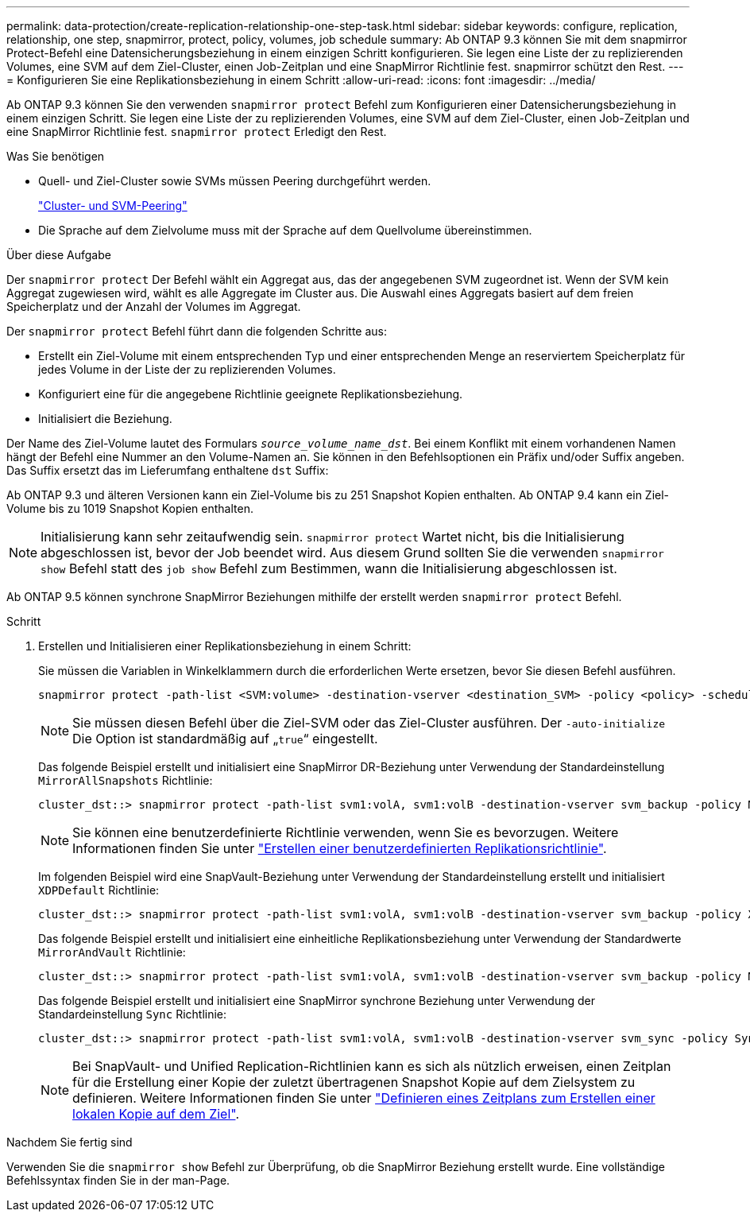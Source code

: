 ---
permalink: data-protection/create-replication-relationship-one-step-task.html 
sidebar: sidebar 
keywords: configure, replication, relationship, one step, snapmirror, protect, policy, volumes, job schedule 
summary: Ab ONTAP 9.3 können Sie mit dem snapmirror Protect-Befehl eine Datensicherungsbeziehung in einem einzigen Schritt konfigurieren. Sie legen eine Liste der zu replizierenden Volumes, eine SVM auf dem Ziel-Cluster, einen Job-Zeitplan und eine SnapMirror Richtlinie fest. snapmirror schützt den Rest. 
---
= Konfigurieren Sie eine Replikationsbeziehung in einem Schritt
:allow-uri-read: 
:icons: font
:imagesdir: ../media/


[role="lead"]
Ab ONTAP 9.3 können Sie den verwenden `snapmirror protect` Befehl zum Konfigurieren einer Datensicherungsbeziehung in einem einzigen Schritt. Sie legen eine Liste der zu replizierenden Volumes, eine SVM auf dem Ziel-Cluster, einen Job-Zeitplan und eine SnapMirror Richtlinie fest. `snapmirror protect` Erledigt den Rest.

.Was Sie benötigen
* Quell- und Ziel-Cluster sowie SVMs müssen Peering durchgeführt werden.
+
https://docs.netapp.com/us-en/ontap-sm-classic/peering/index.html["Cluster- und SVM-Peering"]

* Die Sprache auf dem Zielvolume muss mit der Sprache auf dem Quellvolume übereinstimmen.


.Über diese Aufgabe
Der `snapmirror protect` Der Befehl wählt ein Aggregat aus, das der angegebenen SVM zugeordnet ist. Wenn der SVM kein Aggregat zugewiesen wird, wählt es alle Aggregate im Cluster aus. Die Auswahl eines Aggregats basiert auf dem freien Speicherplatz und der Anzahl der Volumes im Aggregat.

Der `snapmirror protect` Befehl führt dann die folgenden Schritte aus:

* Erstellt ein Ziel-Volume mit einem entsprechenden Typ und einer entsprechenden Menge an reserviertem Speicherplatz für jedes Volume in der Liste der zu replizierenden Volumes.
* Konfiguriert eine für die angegebene Richtlinie geeignete Replikationsbeziehung.
* Initialisiert die Beziehung.


Der Name des Ziel-Volume lautet des Formulars `_source_volume_name_dst_`. Bei einem Konflikt mit einem vorhandenen Namen hängt der Befehl eine Nummer an den Volume-Namen an. Sie können in den Befehlsoptionen ein Präfix und/oder Suffix angeben. Das Suffix ersetzt das im Lieferumfang enthaltene `dst` Suffix:

Ab ONTAP 9.3 und älteren Versionen kann ein Ziel-Volume bis zu 251 Snapshot Kopien enthalten. Ab ONTAP 9.4 kann ein Ziel-Volume bis zu 1019 Snapshot Kopien enthalten.

[NOTE]
====
Initialisierung kann sehr zeitaufwendig sein. `snapmirror protect` Wartet nicht, bis die Initialisierung abgeschlossen ist, bevor der Job beendet wird. Aus diesem Grund sollten Sie die verwenden `snapmirror show` Befehl statt des `job show` Befehl zum Bestimmen, wann die Initialisierung abgeschlossen ist.

====
Ab ONTAP 9.5 können synchrone SnapMirror Beziehungen mithilfe der erstellt werden `snapmirror protect` Befehl.

.Schritt
. Erstellen und Initialisieren einer Replikationsbeziehung in einem Schritt:
+
Sie müssen die Variablen in Winkelklammern durch die erforderlichen Werte ersetzen, bevor Sie diesen Befehl ausführen.

+
[source, cli]
----
snapmirror protect -path-list <SVM:volume> -destination-vserver <destination_SVM> -policy <policy> -schedule <schedule> -auto-initialize <true|false> -destination-volume-prefix <prefix> -destination-volume-suffix <suffix>
----
+
[NOTE]
====
Sie müssen diesen Befehl über die Ziel-SVM oder das Ziel-Cluster ausführen. Der `-auto-initialize` Die Option ist standardmäßig auf „`true`“ eingestellt.

====
+
Das folgende Beispiel erstellt und initialisiert eine SnapMirror DR-Beziehung unter Verwendung der Standardeinstellung `MirrorAllSnapshots` Richtlinie:

+
[listing]
----
cluster_dst::> snapmirror protect -path-list svm1:volA, svm1:volB -destination-vserver svm_backup -policy MirrorAllSnapshots -schedule replication_daily
----
+
[NOTE]
====
Sie können eine benutzerdefinierte Richtlinie verwenden, wenn Sie es bevorzugen. Weitere Informationen finden Sie unter link:create-custom-replication-policy-concept.html["Erstellen einer benutzerdefinierten Replikationsrichtlinie"].

====
+
Im folgenden Beispiel wird eine SnapVault-Beziehung unter Verwendung der Standardeinstellung erstellt und initialisiert `XDPDefault` Richtlinie:

+
[listing]
----
cluster_dst::> snapmirror protect -path-list svm1:volA, svm1:volB -destination-vserver svm_backup -policy XDPDefault -schedule replication_daily
----
+
Das folgende Beispiel erstellt und initialisiert eine einheitliche Replikationsbeziehung unter Verwendung der Standardwerte `MirrorAndVault` Richtlinie:

+
[listing]
----
cluster_dst::> snapmirror protect -path-list svm1:volA, svm1:volB -destination-vserver svm_backup -policy MirrorAndVault
----
+
Das folgende Beispiel erstellt und initialisiert eine SnapMirror synchrone Beziehung unter Verwendung der Standardeinstellung `Sync` Richtlinie:

+
[listing]
----
cluster_dst::> snapmirror protect -path-list svm1:volA, svm1:volB -destination-vserver svm_sync -policy Sync
----
+
[NOTE]
====
Bei SnapVault- und Unified Replication-Richtlinien kann es sich als nützlich erweisen, einen Zeitplan für die Erstellung einer Kopie der zuletzt übertragenen Snapshot Kopie auf dem Zielsystem zu definieren. Weitere Informationen finden Sie unter link:define-schedule-create-local-copy-destination-task.html["Definieren eines Zeitplans zum Erstellen einer lokalen Kopie auf dem Ziel"].

====


.Nachdem Sie fertig sind
Verwenden Sie die `snapmirror show` Befehl zur Überprüfung, ob die SnapMirror Beziehung erstellt wurde. Eine vollständige Befehlssyntax finden Sie in der man-Page.
